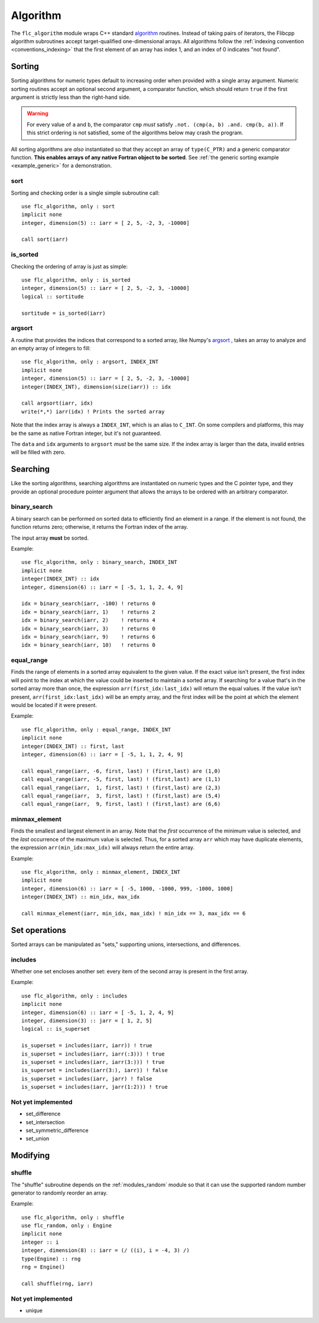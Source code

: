 .. ############################################################################
.. File  : doc/modules/algorithm.rst
.. ############################################################################

.. _modules_algorithm:

*********
Algorithm
*********

The ``flc_algorithm`` module wraps C++ standard `<algorithm>`_ routines.
Instead of taking pairs of iterators, the Flibcpp algorithm subroutines accept
target-qualified one-dimensional arrays. All algorithms follow the
:ref:`indexing convention <conventions_indexing>` that the first element of an
array has index 1, and an index of 0 indicates "not found".

.. _<algorithm> : https://en.cppreference.com/w/cpp/numeric/random

Sorting
=======

Sorting algorithms for numeric types default to increasing order when provided
with a single array argument. Numeric sorting routines accept an optional
second argument, a comparator function, which should return ``true`` if the
first argument is strictly less than the right-hand side.

.. warning:: For every value of ``a`` and ``b``, the comparator ``cmp`` *must*
   satisfy ``.not. (cmp(a, b) .and. cmp(b, a))``. If this strict ordering is
   not satisfied, some of the algorithms below may crash the program.

All sorting algorithms are *also* instantiated so that they accept an array of
``type(C_PTR)`` and a generic comparator function. **This enables arrays of any
native Fortran object to be sorted**. See :ref:`the generic
sorting example <example_generic>` for a demonstration.

sort
----

Sorting and checking order is a single simple subroutine call::

  use flc_algorithm, only : sort
  implicit none
  integer, dimension(5) :: iarr = [ 2, 5, -2, 3, -10000]

  call sort(iarr)

is_sorted
---------

Checking the ordering of array is just as simple::

  use flc_algorithm, only : is_sorted
  integer, dimension(5) :: iarr = [ 2, 5, -2, 3, -10000]
  logical :: sortitude

  sortitude = is_sorted(iarr)

.. _modules_algorithm_argsort:

argsort
-------

A routine that provides the indices that correspond to a sorted array, like
Numpy's argsort_ ,
takes an array to analyze and an empty array of integers to fill::

  use flc_algorithm, only : argsort, INDEX_INT
  implicit none
  integer, dimension(5) :: iarr = [ 2, 5, -2, 3, -10000]
  integer(INDEX_INT), dimension(size(iarr)) :: idx

  call argsort(iarr, idx)
  write(*,*) iarr(idx) ! Prints the sorted array

Note that the index array is always a ``INDEX_INT``, which is an alias to
``C_INT``. On some compilers and platforms, this may be the same as native
Fortran integer, but it's not guaranteed.

The ``data`` and ``idx`` arguments to ``argsort`` *must* be the same size. If
the index array is larger than the data, invalid entries will be filled with
zero.

.. _argsort: https://docs.scipy.org/doc/numpy-1.15.0/reference/generated/numpy.argsort.html

.. _modules_algorithm_searching:

Searching
=========

Like the sorting algorithms, searching algorithms are instantiated on numeric
types and the C pointer type, and they provide an optional procedure pointer
argument that allows the arrays to be ordered with an arbitrary comparator.

.. _modules_algorithm_binary_search:

binary_search
-------------

A binary search can be performed on sorted data to efficiently find an element
in a range. If the element is not found, the function returns zero; otherwise,
it returns the Fortran index of the array.

The input array **must** be sorted.

Example::

  use flc_algorithm, only : binary_search, INDEX_INT
  implicit none
  integer(INDEX_INT) :: idx
  integer, dimension(6) :: iarr = [ -5, 1, 1, 2, 4, 9]

  idx = binary_search(iarr, -100) ! returns 0
  idx = binary_search(iarr, 1)    ! returns 2
  idx = binary_search(iarr, 2)    ! returns 4
  idx = binary_search(iarr, 3)    ! returns 0
  idx = binary_search(iarr, 9)    ! returns 6
  idx = binary_search(iarr, 10)   ! returns 0

equal_range
-----------

Finds the range of elements in a sorted array equivalent to the given value. If
the exact value isn't present, the first index will point
to the index at which the value could be inserted to maintain a sorted array.
If searching for a value that's in the sorted array more than once, the
expression ``arr(first_idx:last_idx)`` will return the equal values. If the
value isn't present, ``arr(first_idx:last_idx)`` will be an empty array, and
the first index will be the point at which the element would be located if it
were present.

Example::

  use flc_algorithm, only : equal_range, INDEX_INT
  implicit none
  integer(INDEX_INT) :: first, last
  integer, dimension(6) :: iarr = [ -5, 1, 1, 2, 4, 9]

  call equal_range(iarr, -6, first, last) ! (first,last) are (1,0)
  call equal_range(iarr, -5, first, last) ! (first,last) are (1,1)
  call equal_range(iarr,  1, first, last) ! (first,last) are (2,3)
  call equal_range(iarr,  3, first, last) ! (first,last) are (5,4)
  call equal_range(iarr,  9, first, last) ! (first,last) are (6,6)


minmax_element
--------------

Finds the smallest and largest element in an array.
Note that the *first* occurrence of the minimum value is selected, and the
*last* occurrence of the maximum value is selected. Thus, for a sorted array
``arr`` which may have duplicate elements, the expression
``arr(min_idx:max_idx)`` will always return the entire array.

Example::

  use flc_algorithm, only : minmax_element, INDEX_INT
  implicit none
  integer, dimension(6) :: iarr = [ -5, 1000, -1000, 999, -1000, 1000]
  integer(INDEX_INT) :: min_idx, max_idx

  call minmax_element(iarr, min_idx, max_idx) ! min_idx == 3, max_idx == 6

.. _modules_algorithm_set_operations:

Set operations
==============

Sorted arrays can be manipulated as "sets," supporting unions, intersections,
and differences.

includes
--------

Whether one set encloses another set: every item of the second array is present
in the first array.

Example::

  use flc_algorithm, only : includes
  implicit none
  integer, dimension(6) :: iarr = [ -5, 1, 2, 4, 9]
  integer, dimension(3) :: jarr = [ 1, 2, 5]
  logical :: is_superset

  is_superset = includes(iarr, iarr)) ! true
  is_superset = includes(iarr, iarr(:3))) ! true
  is_superset = includes(iarr, iarr(3:))) ! true
  is_superset = includes(iarr(3:), iarr)) ! false
  is_superset = includes(iarr, jarr) ! false
  is_superset = includes(iarr, jarr(1:2))) ! true

Not yet implemented
-------------------

- set_difference
- set_intersection
- set_symmetric_difference
- set_union

Modifying
=========

.. _modules_algorithm_shuffle:

shuffle
-------

The "shuffle" subroutine depends on the :ref:`modules_random` module so that it
can use the supported random number generator to randomly reorder an array.

Example::

  use flc_algorithm, only : shuffle
  use flc_random, only : Engine
  implicit none
  integer :: i
  integer, dimension(8) :: iarr = (/ ((i), i = -4, 3) /)
  type(Engine) :: rng
  rng = Engine()

  call shuffle(rng, iarr)

Not yet implemented
-------------------

- unique


.. ############################################################################
.. end of doc/modules/algorithm.rst
.. ############################################################################

